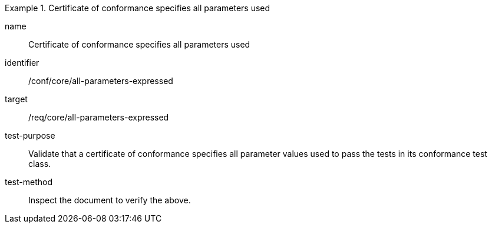 [[ats_all-parameters-expressed]]
[abstract_test]
.Certificate of conformance specifies all parameters used
====
[%metadata]
name:: Certificate of conformance specifies all parameters used
identifier:: /conf/core/all-parameters-expressed
target:: /req/core/all-parameters-expressed
test-purpose:: Validate that a certificate of conformance specifies all parameter values used to pass the tests in its conformance test class.
test-method:: Inspect the document to verify the above.
====